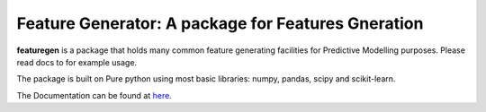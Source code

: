 

=========================================================
Feature Generator: A package for Features Gneration
=========================================================

.. image:: https://codecov.io/gh/jkapila/featuregen/branch/main/graph/badge.svg
	  :target: https://codecov.io/gh/jkapila/featuregen
	  :alt: Code coverage
	  :align: right
..  image:: https://img.shields.io/badge/code%20style-black-000000.svg
	  :target: https://github.com/ambv/black
	  :alt: Code Style
	  :align: right


.. teaser-begin

**featuregen** is a package that holds many common feature generating facilities for Predictive Modelling purposes. Please read docs to for example usage.

.. teaser-end

.. context-begin

The package is built on Pure python using most basic libraries: numpy, pandas, scipy and scikit-learn.

.. context-end


The Documentation can be found at `here. <https://jkapila.github.io/featuregen/>`_
